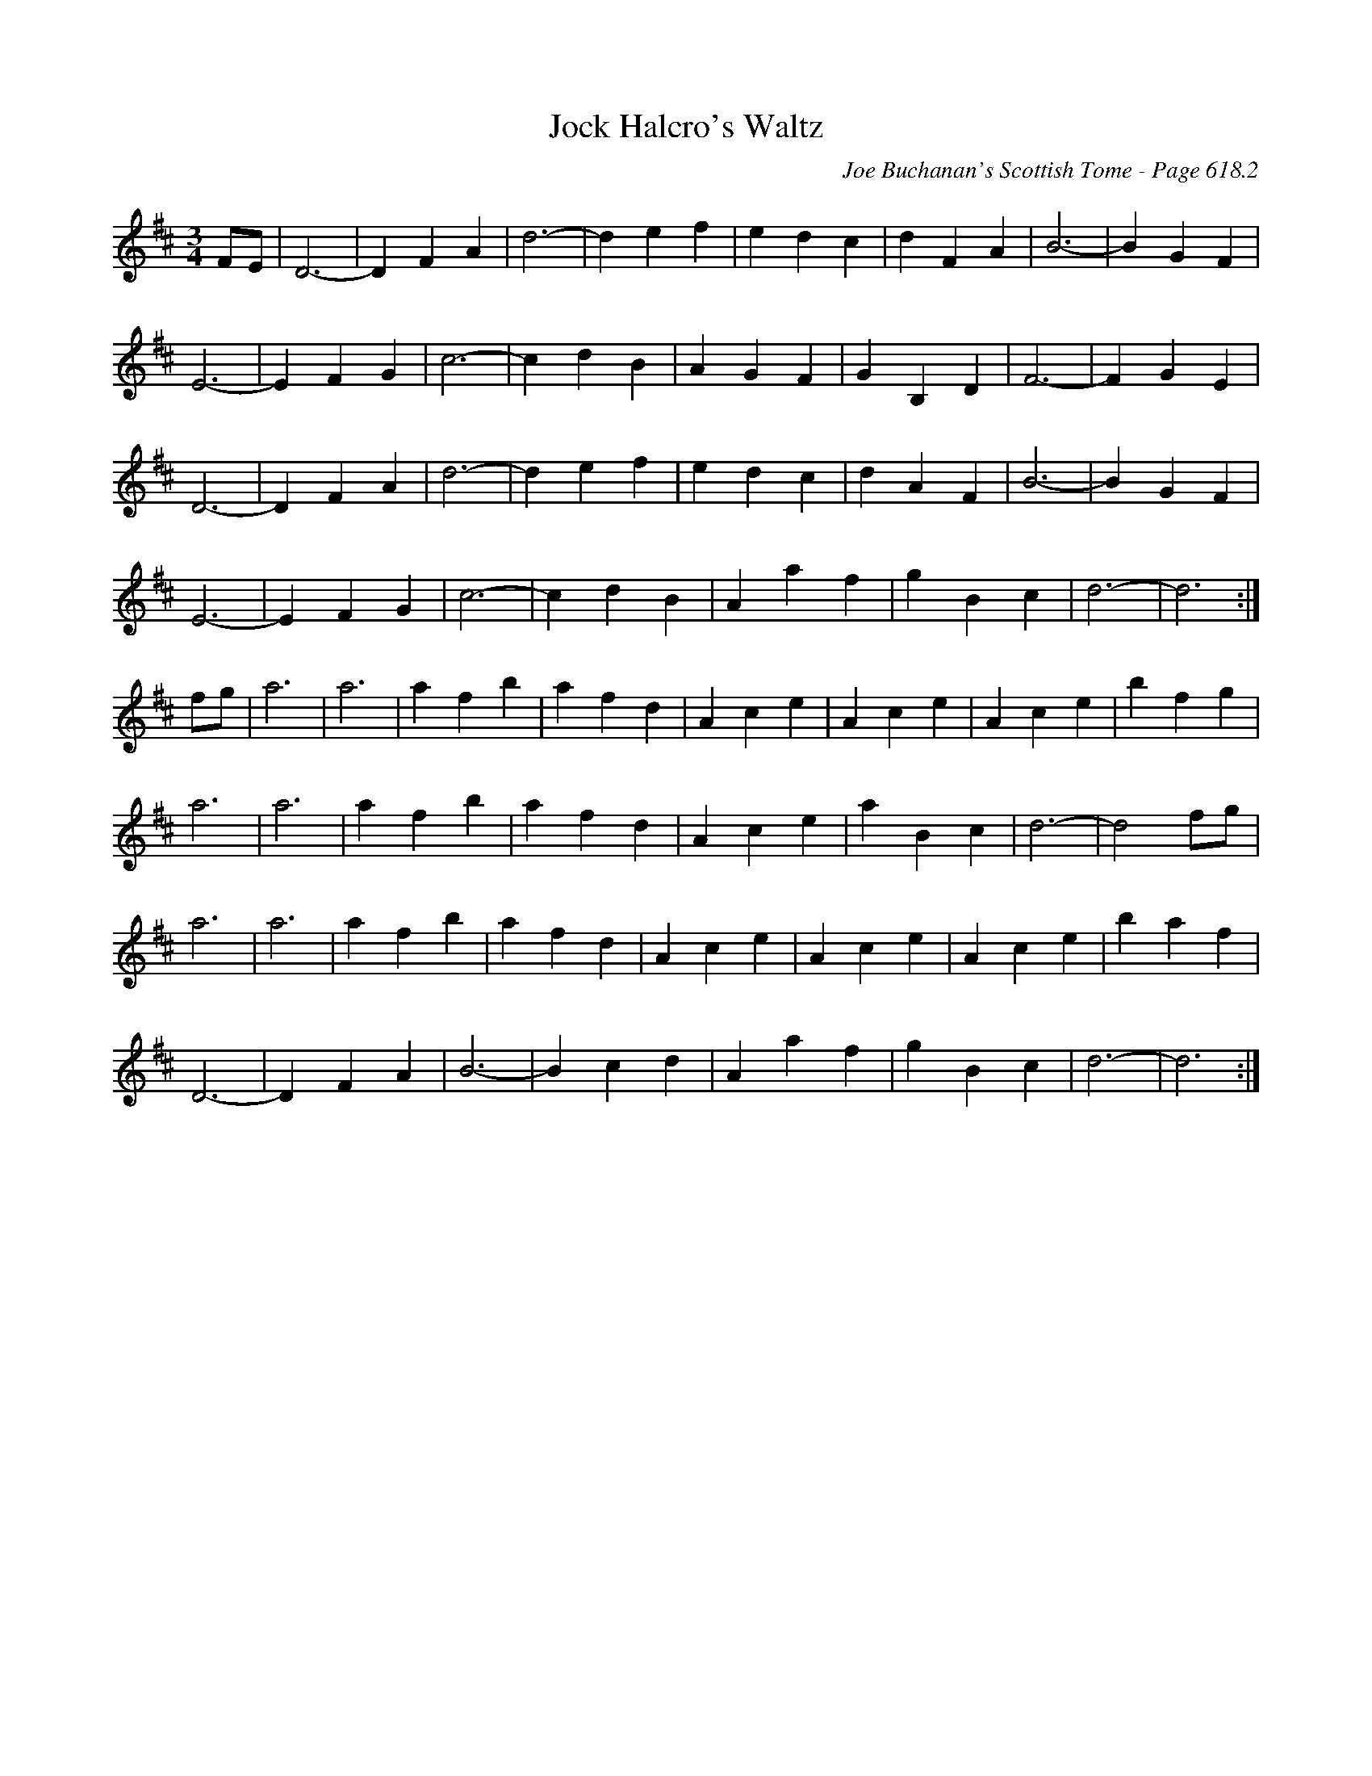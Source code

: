 X:1029
T:Jock Halcro's Waltz
C:Joe Buchanan's Scottish Tome - Page 618.2
I:618 2
Z:Carl Allison
R:Waltz
L:1/4
M:3/4
K:D
F/E/ | D3- | D FA | d3- | d e f | e d c | d F A | B3- | B G F |
E3- | E F G | c3- | c d B | A G F | G B, D | F3- | F G E |
D3- | D F A | d3- | d e f | e d c | d A F | B3- | B G F |
E3- | E F G | c3- | c d B | A a f | g B c | d3- | d3 :|
f/g/ | a3 | a3 | a f b | a f d | A c e | A c e | A c e | b f g |
a3 | a3 | a f b | a f d | A c e | a B c | d3- | d2 f/g/ |
a3 | a3 | a f b | a f d | A c e | A c e | A c e | b a f |
D3- | D F A | B3- | B c d | A a f | g B c | d3- | d3 :|
